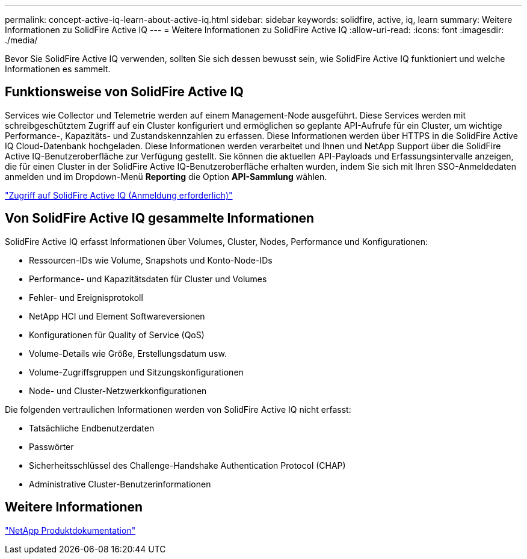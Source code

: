 ---
permalink: concept-active-iq-learn-about-active-iq.html 
sidebar: sidebar 
keywords: solidfire, active, iq, learn 
summary: Weitere Informationen zu SolidFire Active IQ 
---
= Weitere Informationen zu SolidFire Active IQ
:allow-uri-read: 
:icons: font
:imagesdir: ./media/


[role="lead"]
Bevor Sie SolidFire Active IQ verwenden, sollten Sie sich dessen bewusst sein, wie SolidFire Active IQ funktioniert und welche Informationen es sammelt.



== Funktionsweise von SolidFire Active IQ

Services wie Collector und Telemetrie werden auf einem Management-Node ausgeführt. Diese Services werden mit schreibgeschütztem Zugriff auf ein Cluster konfiguriert und ermöglichen so geplante API-Aufrufe für ein Cluster, um wichtige Performance-, Kapazitäts- und Zustandskennzahlen zu erfassen. Diese Informationen werden über HTTPS in die SolidFire Active IQ Cloud-Datenbank hochgeladen. Diese Informationen werden verarbeitet und Ihnen und NetApp Support über die SolidFire Active IQ-Benutzeroberfläche zur Verfügung gestellt. Sie können die aktuellen API-Payloads und Erfassungsintervalle anzeigen, die für einen Cluster in der SolidFire Active IQ-Benutzeroberfläche erhalten wurden, indem Sie sich mit Ihren SSO-Anmeldedaten anmelden und im Dropdown-Menü *Reporting* die Option *API-Sammlung* wählen.

link:https://activeiq.solidfire.com/["Zugriff auf SolidFire Active IQ (Anmeldung erforderlich)"^]



== Von SolidFire Active IQ gesammelte Informationen

SolidFire Active IQ erfasst Informationen über Volumes, Cluster, Nodes, Performance und Konfigurationen:

* Ressourcen-IDs wie Volume, Snapshots und Konto-Node-IDs
* Performance- und Kapazitätsdaten für Cluster und Volumes
* Fehler- und Ereignisprotokoll
* NetApp HCI und Element Softwareversionen
* Konfigurationen für Quality of Service (QoS)
* Volume-Details wie Größe, Erstellungsdatum usw.
* Volume-Zugriffsgruppen und Sitzungskonfigurationen
* Node- und Cluster-Netzwerkkonfigurationen


Die folgenden vertraulichen Informationen werden von SolidFire Active IQ nicht erfasst:

* Tatsächliche Endbenutzerdaten
* Passwörter
* Sicherheitsschlüssel des Challenge-Handshake Authentication Protocol (CHAP)
* Administrative Cluster-Benutzerinformationen




== Weitere Informationen

https://www.netapp.com/support-and-training/documentation/["NetApp Produktdokumentation"^]
